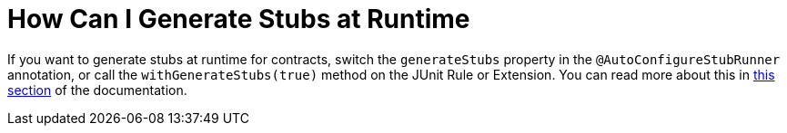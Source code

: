 [[how-to-generate-stubs-at-runtime]]
= How Can I Generate Stubs at Runtime

If you want to generate stubs at runtime for contracts, switch the `generateStubs` property in the `@AutoConfigureStubRunner` annotation, or call the `withGenerateStubs(true)` method on the JUnit Rule or Extension. You can read more about this in xref:_project-features-stubrunner/stub-runner-generate-stubs-at-runtime.adoc[this section] of the documentation.

